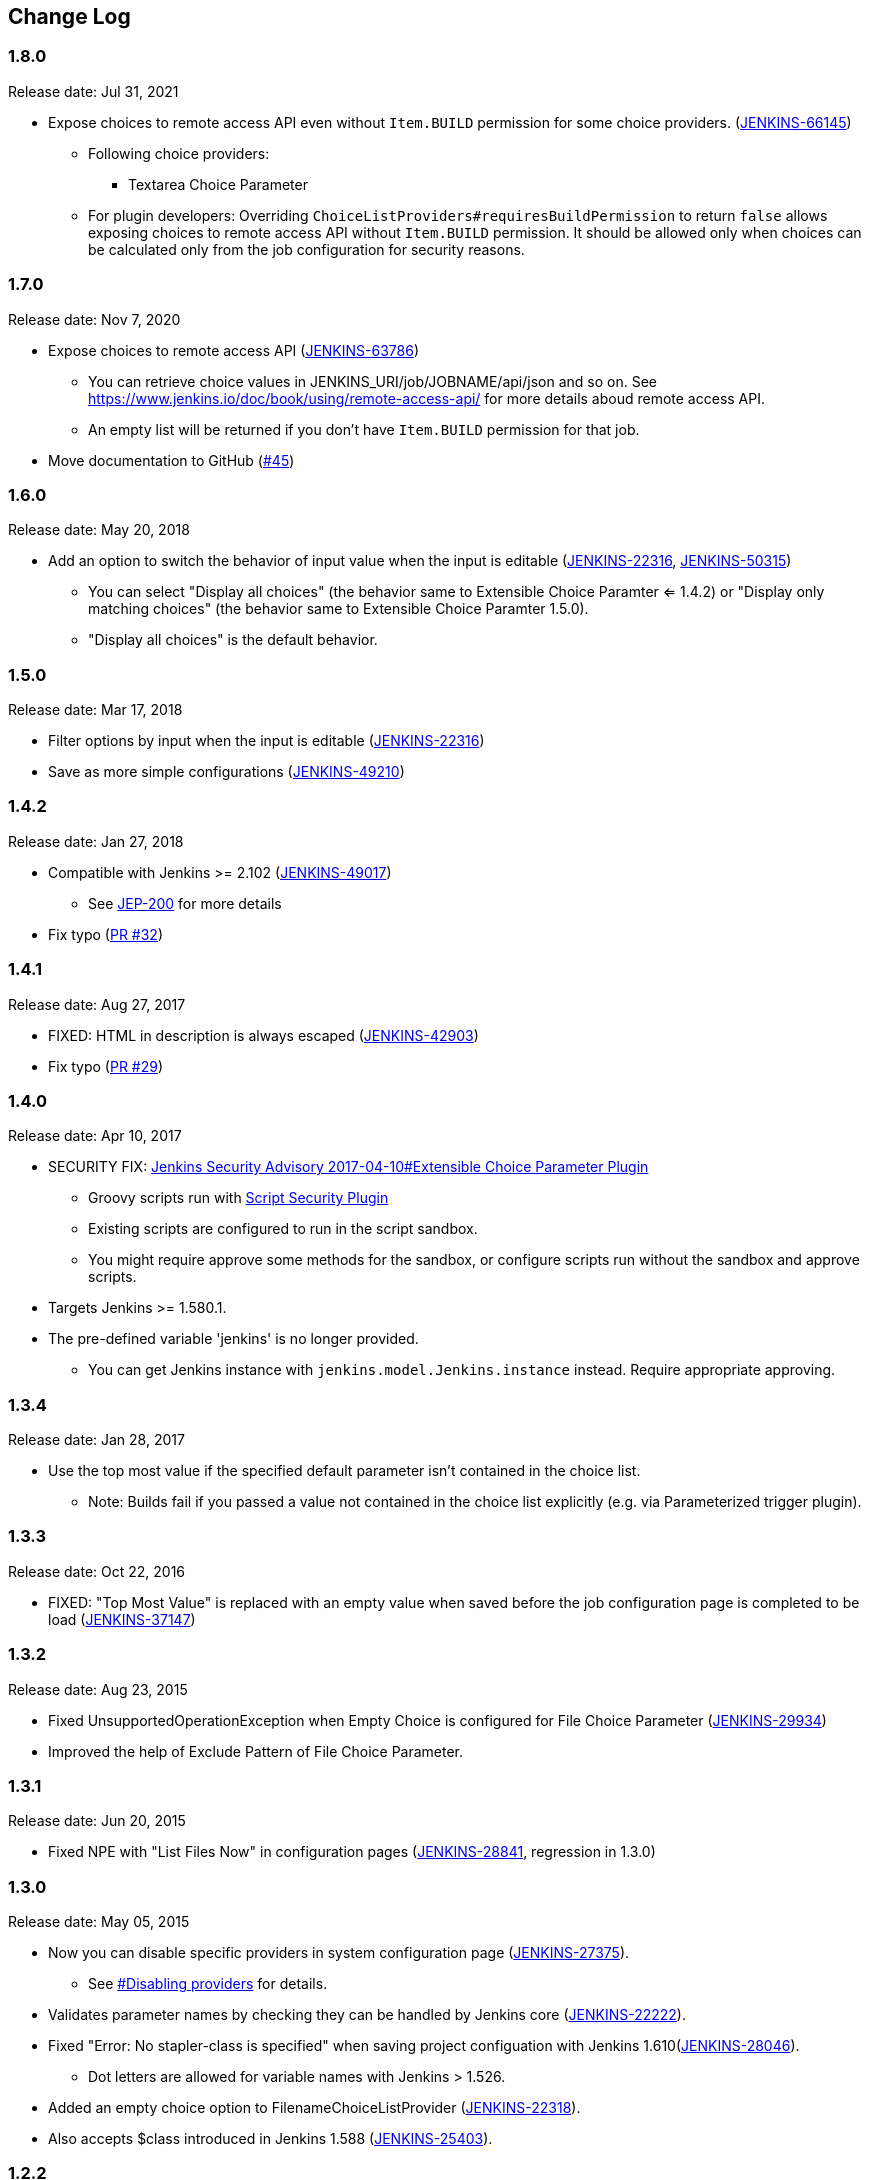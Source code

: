 [[ExtensibleChoiceParameterplugin-ChangeLog]]
== Change Log

:sectanchors:

[[ExtensibleChoiceParameterplugin-Version1.8.0]]
=== 1.8.0

Release date: Jul 31, 2021

* Expose choices to remote access API even without `+Item.BUILD+` permission for some choice providers. (https://issues.jenkins.io/browse/JENKINS-66145[JENKINS-66145])
** Following choice providers:
*** Textarea Choice Parameter
** For plugin developers: Overriding `+ChoiceListProviders#requiresBuildPermission+` to return `+false+` allows exposing choices to remote access API without `+Item.BUILD+` permission. It should be allowed only when choices can be calculated only from the job configuration for security reasons.

[[ExtensibleChoiceParameterplugin-Version1.7.0]]
=== 1.7.0

Release date: Nov 7, 2020

* Expose choices to remote access API (https://issues.jenkins-ci.org/browse/JENKINS-63786[JENKINS-63786])
** You can retrieve choice values in JENKINS_URI/job/JOBNAME/api/json and so on. See https://www.jenkins.io/doc/book/using/remote-access-api/ for more details aboud remote access API.
** An empty list will be returned if you don't have `+Item.BUILD+` permission for that job.
* Move documentation to GitHub (https://github.com/jenkinsci/extensible-choice-parameter-plugin/pull/45[#45])

[[ExtensibleChoiceParameterplugin-Version1.6.0]]
=== 1.6.0

Release date: May 20, 2018

* Add an option to switch the behavior of input value when the input is
editable
(https://issues.jenkins-ci.org/browse/JENKINS-22316[JENKINS-22316],
https://issues.jenkins-ci.org/browse/JENKINS-50315[JENKINS-50315])
** You can select "Display all choices" (the behavior same to Extensible
Choice Paramter <= 1.4.2) or "Display only matching choices" (the
behavior same to Extensible Choice Paramter 1.5.0).
** "Display all choices" is the default behavior.

[[ExtensibleChoiceParameterplugin-Version1.5.0]]
=== 1.5.0

Release date: Mar 17, 2018

* Filter options by input when the input is editable
(https://issues.jenkins-ci.org/browse/JENKINS-22316[JENKINS-22316])
* Save as more simple configurations
(https://issues.jenkins-ci.org/browse/JENKINS-49210[JENKINS-49210])

[[ExtensibleChoiceParameterplugin-Version1.4.2]]
=== 1.4.2

Release date: Jan 27, 2018

* Compatible with Jenkins >= 2.102
(https://issues.jenkins-ci.org/browse/JENKINS-49017[JENKINS-49017]) +
** See https://jenkins.io/blog/2018/01/13/jep-200/[JEP-200] for more
details
* Fix typo
(https://github.com/jenkinsci/extensible-choice-parameter-plugin/pull/32[PR
#32])

[[ExtensibleChoiceParameterplugin-Version1.4.1]]
=== 1.4.1

Release date: Aug 27, 2017

* FIXED: HTML in description is always escaped
(https://issues.jenkins-ci.org/browse/JENKINS-42903[JENKINS-42903])
* Fix typo
(https://github.com/jenkinsci/extensible-choice-parameter-plugin/pull/29[PR
#29])

[[ExtensibleChoiceParameterplugin-Version1.4.0]]
=== 1.4.0

Release date: Apr 10, 2017

* SECURITY FIX:
https://jenkins.io/security/advisory/2017-04-10/#extensible-choice-parameter-plugin[Jenkins
Security Advisory 2017-04-10#Extensible Choice Parameter Plugin]
** Groovy scripts run with https://plugins.jenkins.io/script-security/[Script Security Plugin]
** Existing scripts are configured to run in the script sandbox.
** You might require approve some methods for the sandbox, or configure
scripts run without the sandbox and approve scripts.
* Targets Jenkins >= 1.580.1.
* The pre-defined variable 'jenkins' is no longer provided.
** You can get Jenkins instance with `+jenkins.model.Jenkins.instance+`
instead. Require appropriate approving.

[[ExtensibleChoiceParameterplugin-Version1.3.4]]
=== 1.3.4

Release date: Jan 28, 2017

* Use the top most value if the specified default parameter isn't
contained in the choice list.
** Note: Builds fail if you passed a value not contained in the choice
list explicitly (e.g. via Parameterized trigger plugin).

[[ExtensibleChoiceParameterplugin-Version1.3.3]]
=== 1.3.3

Release date: Oct 22, 2016

* FIXED: "Top Most Value" is replaced with an empty value when saved
before the job configuration page is completed to be load
(https://issues.jenkins-ci.org/browse/JENKINS-37147[JENKINS-37147])

[[ExtensibleChoiceParameterplugin-Version1.3.2]]
=== 1.3.2

Release date: Aug 23, 2015

* Fixed UnsupportedOperationException when Empty Choice is configured
for File Choice Parameter
(https://issues.jenkins-ci.org/browse/JENKINS-29934[JENKINS-29934])
* Improved the help of Exclude Pattern of File Choice Parameter.

[[ExtensibleChoiceParameterplugin-Version1.3.1]]
=== 1.3.1

Release date: Jun 20, 2015

* Fixed NPE with "List Files Now" in configuration pages
(https://issues.jenkins-ci.org/browse/JENKINS-28841[JENKINS-28841],
regression in 1.3.0)

[[ExtensibleChoiceParameterplugin-Version1.3.0]]
=== 1.3.0

Release date: May 05, 2015

* Now you can disable specific providers in system configuration page
(https://issues.jenkins-ci.org/browse/JENKINS-27375[JENKINS-27375]).
** See
https://github.com/jenkinsci/extensible-choice-parameter-plugin/blob/master/README.adoc#ExtensibleChoiceParameterplugin-Disablingproviders[#Disabling
providers] for details.
* Validates parameter names by checking they can be handled by Jenkins
core
(https://issues.jenkins-ci.org/browse/JENKINS-22222[JENKINS-22222]).
* Fixed "Error: No stapler-class is specified" when saving project
configuation with Jenkins
1.610(https://issues.jenkins-ci.org/browse/JENKINS-28046[JENKINS-28046]).
** Dot letters are allowed for variable names with Jenkins > 1.526.
* Added an empty choice option to FilenameChoiceListProvider
(https://issues.jenkins-ci.org/browse/JENKINS-22318[JENKINS-22318]).
* Also accepts $class introduced in Jenkins 1.588
(https://issues.jenkins-ci.org/browse/JENKINS-25403[JENKINS-25403]).

[[ExtensibleChoiceParameterplugin-Version1.2.2]]
=== 1.2.2

Release date: Dec 08, 2013

* Added feature to use `+project+` in System Groovy Script.
https://issues.jenkins-ci.org/browse/JENKINS-17875[JENKINS-17875]
* Added feature to reverse file lists.

[[ExtensibleChoiceParameterplugin-Version1.2.1]]
=== 1.2.1

Release date: Jun 22, 2013

* Added documents for System Groovy Script Choice Parameter.
* Added "Run the Script Now" Button for System Groovy Script Choice
Parameter.

[[ExtensibleChoiceParameterplugin-Version1.2.0]]
=== 1.2.0

Release date: May 03, 2013

* Added new providers
** System Groovy Script Choice Parameter: runs a System Groovy script to
determine the list of choices
** File Choice Parameter: lists files in a directory.
* Added checkbox "Add Edited Value" to Textarea Choice Parameter and
Global Choice Parameter. By checking this, edited values used in builds
are automatically added to choices.

[[ExtensibleChoiceParameterplugin-Version1.1.0]]
=== 1.1.0

Release date: Feb 06, 2013

* Now you can select the default choice in each job.
* Fixed the misspell.

[[ExtensibleChoiceParameterplugin-Version1.0.0]]
=== 1.0.0

Release date: Jan 07, 2013

* Initial release.
